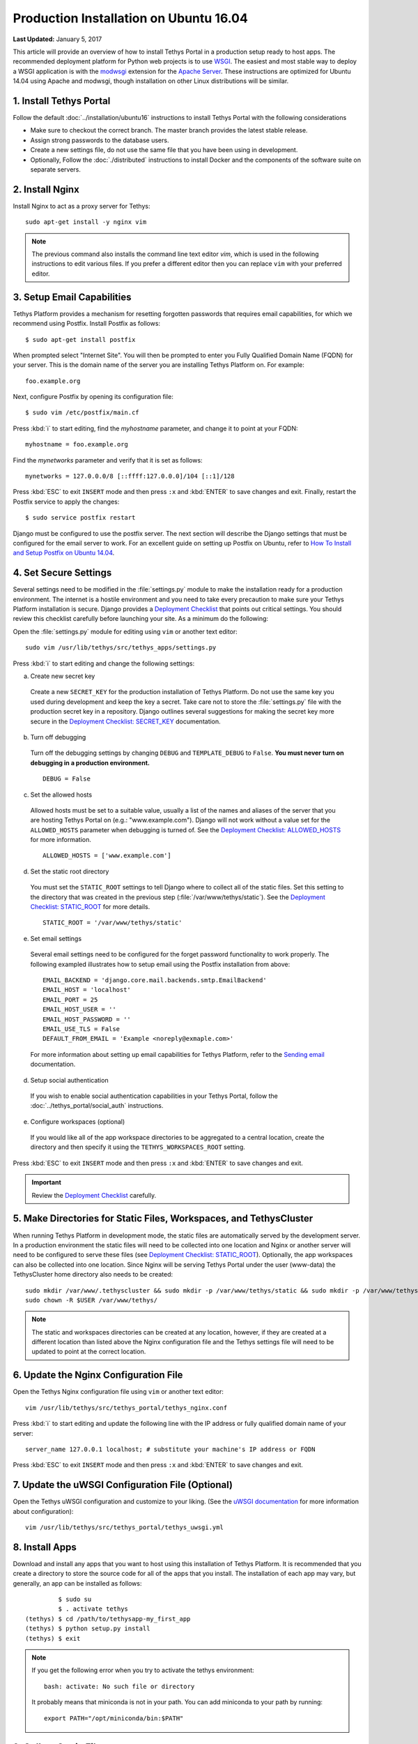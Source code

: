 ***************************************
Production Installation on Ubuntu 16.04
***************************************

**Last Updated:** January 5, 2017

This article will provide an overview of how to install Tethys Portal in a production setup ready to host apps. The recommended deployment platform for Python web projects is to use `WSGI <http://www.wsgi.org/>`_. The easiest and most stable way to deploy a WSGI application is with the `modwsgi <https://code.google.com/p/modwsgi/>`_ extension for the `Apache Server <http://httpd.apache.org/>`_. These instructions are optimized for Ubuntu 14.04 using Apache and modwsgi, though installation on other Linux distributions will be similar.

1. Install Tethys Portal
========================

Follow the default :doc:`../installation/ubuntu16` instructions to install Tethys Portal with the following considerations

* Make sure to checkout the correct branch. The master branch provides the latest stable release.
* Assign strong passwords to the database users.
* Create a new settings file, do not use the same file that you have been using in development.
* Optionally, Follow the :doc:`./distributed` instructions to install Docker and the components of the software suite on separate servers.

2. Install Nginx
================

Install Nginx to act as a proxy server for Tethys:

::

    sudo apt-get install -y nginx vim

.. note::

    The previous command also installs the command line text editor `vim`, which is used in the following instructions to edit various files. If you prefer a different editor then you can replace ``vim`` with your preferred editor.

.. _setup_email_capabilities:

3. Setup Email Capabilities
===========================

Tethys Platform provides a mechanism for resetting forgotten passwords that requires email capabilities, for which we recommend using Postfix. Install Postfix as follows:

::

    $ sudo apt-get install postfix

When prompted select "Internet Site". You will then be prompted to enter you Fully Qualified Domain Name (FQDN) for your server. This is the domain name of the server you are installing Tethys Platform on. For example:

::

    foo.example.org

Next, configure Postfix by opening its configuration file:

::

    $ sudo vim /etc/postfix/main.cf

Press :kbd:`i` to start editing, find the `myhostname` parameter, and change it to point at your FQDN:

::

    myhostname = foo.example.org

Find the `mynetworks` parameter and verify that it is set as follows:

::

    mynetworks = 127.0.0.0/8 [::ffff:127.0.0.0]/104 [::1]/128

Press :kbd:`ESC` to exit ``INSERT`` mode and then press ``:x`` and :kbd:`ENTER` to save changes and exit. Finally, restart the Postfix service to apply the changes:

::

    $ sudo service postfix restart

Django must be configured to use the postfix server. The next section will describe the Django settings that must be configured for the email server to work. For an excellent guide on setting up Postfix on Ubuntu, refer to `How To Install and Setup Postfix on Ubuntu 14.04 <https://www.digitalocean.com/community/tutorials/how-to-install-and-setup-postfix-on-ubuntu-14-04>`_.

4. Set Secure Settings
======================

Several settings need to be modified in the :file:`settings.py` module to make the installation ready for a production environment. The internet is a hostile environment and you need to take every precaution to make sure your Tethys Platform installation is secure. Django provides a `Deployment Checklist <https://docs.djangoproject.com/en/1.7/howto/deployment/checklist/>`_ that points out critical settings. You should review this checklist carefully before launching your site. As a minimum do the following:

Open the :file:`settings.py` module for editing using ``vim`` or another text editor:

::

    sudo vim /usr/lib/tethys/src/tethys_apps/settings.py

Press :kbd:`i` to start editing and change the following settings:

a. Create new secret key

  Create a new ``SECRET_KEY`` for the production installation of Tethys Platform. Do not use the same key you used during development and keep the key a secret. Take care not to store the :file:`settings.py` file with the production secret key in a repository. Django outlines several suggestions for making the secret key more secure in the `Deployment Checklist: SECRET_KEY <https://docs.djangoproject.com/en/1.7/howto/deployment/checklist/#secret-key>`_ documentation.

b. Turn off debugging

  Turn off the debugging settings by changing ``DEBUG`` and ``TEMPLATE_DEBUG`` to ``False``. **You must never turn on debugging in a production environment.**

  ::

      DEBUG = False

c. Set the allowed hosts

  Allowed hosts must be set to a suitable value, usually a list of the names and aliases of the server that you are hosting Tethys Portal on (e.g.: "www.example.com"). Django will not work without a value set for the ``ALLOWED_HOSTS`` parameter when debugging is turned of. See the `Deployment Checklist: ALLOWED_HOSTS <https://docs.djangoproject.com/en/1.7/howto/deployment/checklist/#allowed-hosts>`_ for more information.

  ::

      ALLOWED_HOSTS = ['www.example.com']

d. Set the static root directory

  You must set the ``STATIC_ROOT`` settings to tell Django where to collect all of the static files. Set this setting to the directory that was created in the previous step (:file:`/var/www/tethys/static`). See the `Deployment Checklist: STATIC_ROOT <https://docs.djangoproject.com/en/1.7/howto/deployment/checklist/#static-root-and-static-url>`_ for more details.

  ::

      STATIC_ROOT = '/var/www/tethys/static'

e. Set email settings

  Several email settings need to be configured for the forget password functionality to work properly. The following exampled illustrates how to setup email using the Postfix installation from above:

  ::

      EMAIL_BACKEND = 'django.core.mail.backends.smtp.EmailBackend'
      EMAIL_HOST = 'localhost'
      EMAIL_PORT = 25
      EMAIL_HOST_USER = ''
      EMAIL_HOST_PASSWORD = ''
      EMAIL_USE_TLS = False
      DEFAULT_FROM_EMAIL = 'Example <noreply@exmaple.com>'

  For more information about setting up email capabilities for Tethys Platform, refer to the `Sending email <https://docs.djangoproject.com/en/1.8/topics/email/>`_ documentation.

d. Setup social authentication

  If you wish to enable social authentication capabilities in your Tethys Portal, follow the :doc:`../tethys_portal/social_auth` instructions.

e. Configure workspaces (optional)

  If you would like all of the app workspace directories to be aggregated to a central location, create the directory and then specify it using the ``TETHYS_WORKSPACES_ROOT`` setting.


Press :kbd:`ESC` to exit ``INSERT`` mode and then press ``:x`` and :kbd:`ENTER` to save changes and exit.

.. important::

    Review the `Deployment Checklist <https://docs.djangoproject.com/en/1.7/howto/deployment/checklist/>`_ carefully.

5. Make Directories for Static Files, Workspaces, and TethysCluster
===================================================================

When running Tethys Platform in development mode, the static files are automatically served by the development server. In a production environment the static files will need to be collected into one location and Nginx or another server will need to be configured to serve these files (see `Deployment Checklist: STATIC_ROOT <https://docs.djangoproject.com/en/1.7/howto/deployment/checklist/#static-root-and-static-url>`_). Optionally, the app workspaces can also be collected into one location. Since Nginx will be serving Tethys Portal under the user (www-data) the TethysCluster home directory also needs to be created:

::

    sudo mkdir /var/www/.tethyscluster && sudo mkdir -p /var/www/tethys/static && sudo mkdir -p /var/www/tethys/workspaces
    sudo chown -R $USER /var/www/tethys/

.. note::
    The static and workspaces directories can be created at any location, however, if they are created at a different location than listed above the Nginx configuration file and the Tethys settings file will need to be updated to point at the correct location.


6. Update the Nginx Configuration File
======================================

Open the Tethys Nginx configuration file using ``vim`` or another text editor:

::

    vim /usr/lib/tethys/src/tethys_portal/tethys_nginx.conf

Press :kbd:`i` to start editing and update the following line with the IP address or fully qualified domain name of your server:

::

    server_name 127.0.0.1 localhost; # substitute your machine's IP address or FQDN

Press :kbd:`ESC` to exit ``INSERT`` mode and then press ``:x`` and :kbd:`ENTER` to save changes and exit.

7. Update the uWSGI Configuration File (Optional)
=================================================

Open the Tethys uWSGI configuration and customize to your liking. (See the `uWSGI documentation <http://uwsgi-docs.readthedocs.io/en/latest/index.html>`_ for more information about configuration):

::

    vim /usr/lib/tethys/src/tethys_portal/tethys_uwsgi.yml

8. Install Apps
===============

Download and install any apps that you want to host using this installation of Tethys Platform. It is recommended that you create a directory to store the source code for all of the apps that you install. The installation of each app may vary, but generally, an app can be installed as follows:

::

             $ sudo su
             $ . activate tethys
    (tethys) $ cd /path/to/tethysapp-my_first_app
    (tethys) $ python setup.py install
    (tethys) $ exit

.. note::

    If you get the following error when you try to activate the tethys environment::

        bash: activate: No such file or directory

    It probably means that miniconda is not in your path. You can add miniconda to your path by running::

        export PATH="/opt/miniconda/bin:$PATH"

9. Collect Static Files
=======================

The static files need to be collected into the directory that you created. Enter the following commands and enter "yes" if prompted:

::

             $ sudo su
             $ . activate tethys
    (tethys) $ tethys manage collectstatic
    (tethys) $ exit

10. Collect Workspaces (optional)
=================================

If you configured a workspaces directory with the ``TETHYS_WORKSPACES_ROOT`` setting, you will need to run the following command to collect all the workspaces to that directory:

::

             $ sudo su
             $ . /usr/lib/tethys/bin/activate
    (tethys) $ tethys manage collectworkspaces
    (tethys) $ exit

11. Setup the Persistent Stores for Apps
========================================

After all the apps have been successfully installed, you will need to initialize the persistent stores for the apps:

::

             $ . activate tethys
    (tethys) $ tethys syncstores all

12. Transfer Ownership to Nginx
===============================

When you are finished installing Tethys Portal, change the ownership of the source code, static files, and workspaces files to be the Nginx user (``www-data``):

::

    sudo chown -R www-data:www-data /usr/lib/tethys/src /var/www/tethys /var/www/.tethyscluster

13. Enable Site and Restart Server
==================================

Both the Tethys Nginx configuration and the Tethys uWSGI configuration need to be enabled:

a. Create a simlink to the `tethys_nginx.conf` file in the `/etc/nginx/sites-enabled/` directory:

::

    sudo ln -s /usr/lib/tethys/src/tethys_portal/tethys_nginx.conf /etc/nginx/sites-enabled/

b. Enable the Tethys uWSGI configuration as a system service:

::

    sudo systemctl enable /usr/lib/tethys/src/tethys_portal/tethys.uwsgi.service

c. Finally, restart Nginx:

::

    sudo systemctl restart nginx

.. tip::

    To install additional apps after the initial setup of Tethys, you will follow the following process:

    1. Change ownership of the ``src`` and ``static`` directories to your user using the patter in step 12 OR login as root user using ``sudo su``.
    2. Install apps, syncstores, collectstatic, and collectworkspaces as in steps 8-11.
    3. Transfer ownership of files to Apache user as in step 12.
    4. Reload the apache server using ``sudo systemctl restart nginx``.

    For more information see: :doc:`./app_installation`.

Troubleshooting
===============

Here we try to provide some guidance on some of the most commonly encountered issues. If you are experiencing problems and can't find a solution here then please post a question on the `Tethys Platform Forum <https://groups.google.com/forum/#!forum/tethysplatform>`_.

